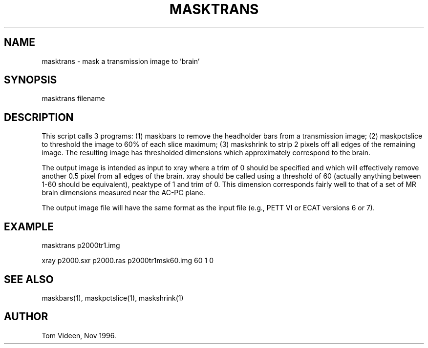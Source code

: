 .TH MASKTRANS 1 "21-Nov-96" "Neuroimaging Lab"

.SH NAME
masktrans - mask a transmission image to 'brain'

.SH SYNOPSIS

masktrans filename

.SH DESCRIPTION
This script calls 3 programs: (1) maskbars to remove the headholder bars
from a transmission image; (2) maskpctslice to threshold the image to 60%
of each slice maximum; (3) maskshrink to strip 2 pixels off all edges
of the remaining image.  The resulting image has thresholded
dimensions which approximately correspond to the brain.

The output image is intended as input to xray where a trim of 0 should
be specified and which will effectively remove another 0.5 pixel from
all edges of the brain. xray should be called using a threshold of 60
(actually anything between 1-60 should be equivalent), peaktype of 1
and trim of 0.
This dimension corresponds fairly well to that of
a set of MR brain dimensions measured near the AC-PC plane.

The output image file will have the same format as the input file
(e.g., PETT VI or ECAT versions 6 or 7).

.SH EXAMPLE
.nf
masktrans p2000tr1.img

xray p2000.sxr p2000.ras p2000tr1msk60.img 60 1 0

.SH SEE ALSO

maskbars(1), maskpctslice(1), maskshrink(1)

.SH AUTHOR

Tom Videen, Nov 1996.
